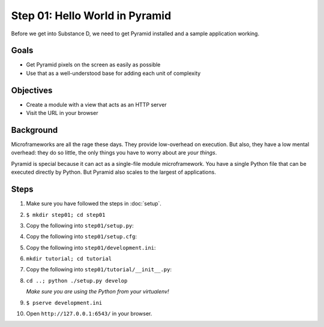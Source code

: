 ===============================
Step 01: Hello World in Pyramid
===============================

Before we get into Substance D, we need to get Pyramid installed and a
sample application working.

Goals
=====

- Get Pyramid pixels on the screen as easily as possible

- Use that as a well-understood base for adding each unit of complexity

Objectives
==========

- Create a module with a view that acts as an HTTP server

- Visit the URL in your browser

Background
==========

Microframeworks are all the rage these days. They provide low-overhead
on execution. But also, they have a low mental overhead: they do so
little, the only things you have to worry about are *your things*.

Pyramid is special because it can act as a single-file module
microframework. You have a single Python file that can be executed
directly by Python. But Pyramid also scales to the largest of
applications.

Steps
=====

#. Make sure you have followed the steps in :doc:`setup`.

#. ``$ mkdir step01; cd step01``

#. Copy the following into ``step01/setup.py``:

   .. literalinclude:: step01/setup.py
      :linenos:

#. Copy the following into ``step01/setup.cfg``:

   .. literalinclude:: step01/setup.cfg
      :linenos:

#. Copy the following into ``step01/development.ini``:

   .. literalinclude:: step01/development.ini
      :linenos:

#. ``mkdir tutorial; cd tutorial``

#. Copy the following into ``step01/tutorial/__init__.py``:

   .. literalinclude:: step01/tutorial/__init__.py
      :linenos:

#. ``cd ..; python ./setup.py develop``

   *Make sure you are using the Python from your virtualenv!*

#. ``$ pserve development.ini``

#. Open ``http://127.0.0.1:6543/`` in your browser.

